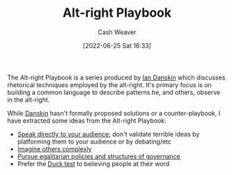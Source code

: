 :PROPERTIES:
:ID:       913d6ace-03ac-4d34-ae92-5bd8a519236c
:END:
#+title: Alt-right Playbook
#+author: Cash Weaver
#+date: [2022-06-25 Sat 16:33]
#+filetags: :reference:

The Alt-right Playbook is a series produced by [[id:2e66d444-9a3a-4ed3-8fac-210bb61933fb][Ian Danskin]] which discusses rhetorical techniques employed by the alt-right. It's primary focus is on building a common language to describe patterns he, and others, observe in the alt-right.

While [[id:2e66d444-9a3a-4ed3-8fac-210bb61933fb][Danskin]] hasn't formally proposed solutions or a counter-playbook, I have extracted some ideas from the Alt-right Playbook:

- [[id:246566c2-5b4b-479a-9e1d-522fd85903d9][Speak directly to your audience]]; don't validate terrible ideas by platforming them to your audience or by debating/etc
- [[id:91aae608-44c7-4dd0-94e1-512d5d5263cf][Imagine others complexly]]
- [[id:c0564758-b90d-42a6-be58-44d8985330ad][Pursue egalitarian policies and structures of governance]]
- Prefer the [[id:9aade3e8-6ddb-475d-b31f-6e5dccee15a3][Duck test]] to believing people at their word

* Anki :noexport:
:PROPERTIES:
:ANKI_DECK: Default
:END:




